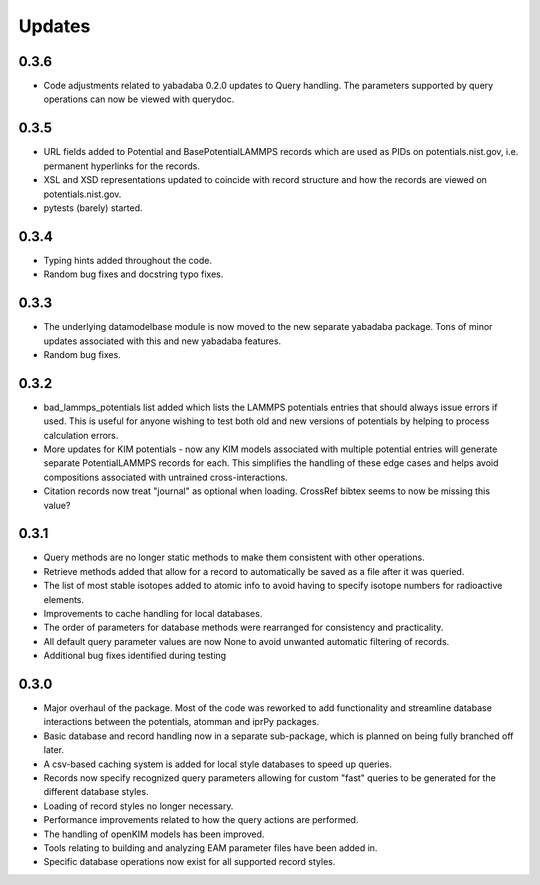 Updates
=======

0.3.6
-----

- Code adjustments related to yabadaba 0.2.0 updates to Query handling.
  The parameters supported by query operations can now be viewed with
  querydoc.

0.3.5
-----

- URL fields added to Potential and BasePotentialLAMMPS records which are
  used as PIDs on potentials.nist.gov, i.e. permanent hyperlinks for the
  records.
- XSL and XSD representations updated to coincide with record structure and
  how the records are viewed on potentials.nist.gov.
- pytests (barely) started.

0.3.4
-----

- Typing hints added throughout the code.
- Random bug fixes and docstring typo fixes.

0.3.3
-----

- The underlying datamodelbase module is now moved to the new separate
  yabadaba package.  Tons of minor updates associated with this and new
  yabadaba features.
- Random bug fixes.

0.3.2
-----

- bad_lammps_potentials list added which lists the LAMMPS potentials entries
  that should always issue errors if used.  This is useful for anyone wishing
  to test both old and new versions of potentials by helping to process
  calculation errors.
- More updates for KIM potentials - now any KIM models associated with multiple
  potential entries will generate separate PotentialLAMMPS records for each.
  This simplifies the handling of these edge cases and helps avoid compositions
  associated with untrained cross-interactions.
- Citation records now treat "journal" as optional when loading.  CrossRef
  bibtex seems to now be missing this value?

0.3.1
-----

- Query methods are no longer static methods to make them consistent with
  other operations.  
- Retrieve methods added that allow for a record to automatically
  be saved as a file after it was queried.
- The list of most stable isotopes added to atomic info to avoid having to
  specify isotope numbers for radioactive elements.
- Improvements to cache handling for local databases.
- The order of parameters for database methods were rearranged for consistency
  and practicality.
- All default query parameter values are now None to avoid unwanted automatic
  filtering of records.
- Additional bug fixes identified during testing

0.3.0
-----
- Major overhaul of the package.  Most of the code was reworked to add 
  functionality and streamline database interactions between the potentials, atomman
  and iprPy packages.  
- Basic database and record handling now in a separate sub-package, which is planned
  on being fully branched off later. 
- A csv-based caching system is added for local style databases to speed up queries.
- Records now specify recognized query parameters allowing for custom "fast" queries
  to be generated for the different database styles.
- Loading of record styles no longer necessary.
- Performance improvements related to how the query actions are performed.
- The handling of openKIM models has been improved.  
- Tools relating to building and analyzing EAM parameter files have been added in.
- Specific database operations now exist for all supported record styles.
